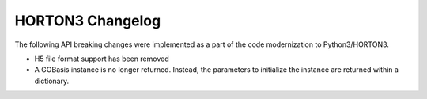 HORTON3 Changelog
=================

The following API breaking changes were implemented as a part of the code modernization to
Python3/HORTON3.

* H5 file format support has been removed
* A GOBasis instance is no longer returned. Instead, the parameters to initialize the instance
  are returned within a dictionary.
